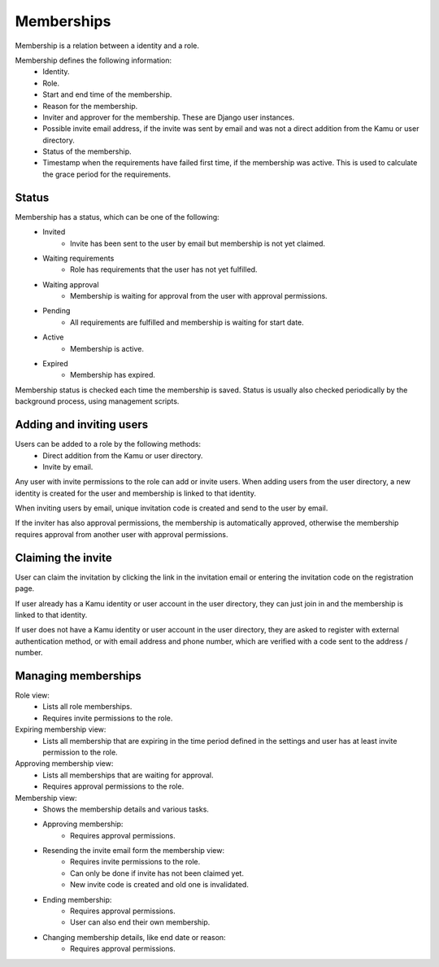 Memberships
===========

Membership is a relation between a identity and a role.

Membership defines the following information:
 - Identity.
 - Role.
 - Start and end time of the membership.
 - Reason for the membership.
 - Inviter and approver for the membership. These are Django user instances.
 - Possible invite email address, if the invite was sent by email and was not a direct addition from the Kamu or user
   directory.
 - Status of the membership.
 - Timestamp when the requirements have failed first time, if the membership was active. This is used to calculate
   the grace period for the requirements.

Status
------
Membership has a status, which can be one of the following:
 - Invited
    - Invite has been sent to the user by email but membership is not yet claimed.
 - Waiting requirements
    - Role has requirements that the user has not yet fulfilled.
 - Waiting approval
    - Membership is waiting for approval from the user with approval permissions.
 - Pending
    - All requirements are fulfilled and membership is waiting for start date.
 - Active
    - Membership is active.
 - Expired
    - Membership has expired.

Membership status is checked each time the membership is saved. Status is usually also checked periodically by the
background process, using management scripts.

Adding and inviting users
-------------------------
Users can be added to a role by the following methods:
 - Direct addition from the Kamu or user directory.
 - Invite by email.

Any user with invite permissions to the role can add or invite users. When adding users from the user directory,
a new identity is created for the user and membership is linked to that identity.

When inviting users by email, unique invitation code is created and send to the user by email.

If the inviter has also approval permissions, the membership is automatically approved, otherwise the membership requires
approval from another user with approval permissions.

Claiming the invite
-------------------
User can claim the invitation by clicking the link in the invitation email or entering the invitation code on the registration
page.

If user already has a Kamu identity or user account in the user directory, they can just join in and the membership
is linked to that identity.

If user does not have a Kamu identity or user account in the user directory, they are asked to register with external
authentication method, or with email address and phone number, which are verified with a code sent to the address / number.

Managing memberships
--------------------
Role view:
 - Lists all role memberships.
 - Requires invite permissions to the role.

Expiring membership view:
 - Lists all membership that are expiring in the time period defined in the settings and user has at least invite
   permission to the role.

Approving membership view:
 - Lists all memberships that are waiting for approval.
 - Requires approval permissions to the role.

Membership view:
 - Shows the membership details and various tasks.
 - Approving membership:
    - Requires approval permissions.
 - Resending the invite email form the membership view:
    - Requires invite permissions to the role.
    - Can only be done if invite has not been claimed yet.
    - New invite code is created and old one is invalidated.
 - Ending membership:
    - Requires approval permissions.
    - User can also end their own membership.
 - Changing membership details, like end date or reason:
    - Requires approval permissions.
